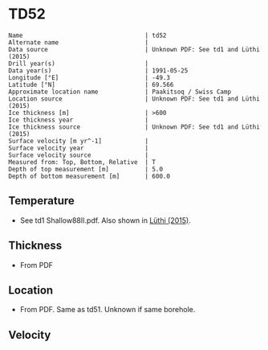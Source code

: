 * TD52
:PROPERTIES:
:header-args:jupyter-python+: :session ds :kernel ds
:clearpage: t
:END:

#+BEGIN_SRC bash :results verbatim :exports results
cat meta.bsv | sed 's/|/@| /' | column -s"@" -t
#+END_SRC

#+RESULTS:
#+begin_example
Name                                  | td52
Alternate name                        | 
Data source                           | Unknown PDF: See td1 and Lüthi (2015)
Drill year(s)                         | 
Data year(s)                          | 1991-05-25
Longitude [°E]                        | -49.3
Latitude [°N]                         | 69.566
Approximate location name             | Paakitsoq / Swiss Camp
Location source                       | Unknown PDF: See td1 and Lüthi (2015)
Ice thickness [m]                     | >600
Ice thickness year                    | 
Ice thickness source                  | Unknown PDF: See td1 and Lüthi (2015)
Surface velocity [m yr^-1]            | 
Surface velocity year                 | 
Surface velocity source               | 
Measured from: Top, Bottom, Relative  | T
Depth of top measurement [m]          | 5.0
Depth of bottom measurement [m]       | 600.0
#+end_example

** Temperature

+ See td1 Shallow88II.pdf. Also shown in [[citet:lüthi_2015][Lüthi (2015)]].

** Thickness

+ From PDF
 
** Location

+ From PDF. Same as td51. Unknown if same borehole.

** Velocity

** Data                                                 :noexport:

#+BEGIN_SRC bash :exports results
cat data.csv
#+END_SRC

#+RESULTS:
|   d |     t |
|   5 |  -9.4 |
|  10 |  -8.7 |
|  15 |  -8.6 |
|  35 |  -8.4 |
| 135 | -10.1 |
| 235 |   -12 |
| 350 | -16.7 |
| 450 | -18.6 |
| 550 | -19.6 |
| 590 | -20.4 |
| 595 | -20.3 |
| 600 | -19.9 |

